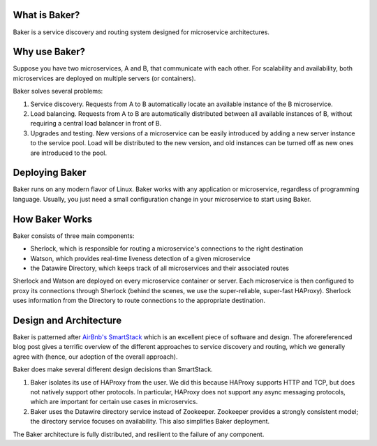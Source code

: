 What is Baker?
==============

Baker is a service discovery and routing system designed for
microservice architectures.

Why use Baker?
==============

Suppose you have two microservices, A and B, that communicate with
each other. For scalability and availability, both microservices are
deployed on multiple servers (or containers).

Baker solves several problems:

#. Service discovery. Requests from A to B automatically locate an
   available instance of the B microservice.

#. Load balancing. Requests from A to B are automatically distributed
   between all available instances of B, without requiring a central
   load balancer in front of B.
   
#. Upgrades and testing. New versions of a microservice can be
   easily introduced by adding a new server instance to the service
   pool. Load will be distributed to the new version, and old
   instances can be turned off as new ones are introduced to the pool.


Deploying Baker
===============

Baker runs on any modern flavor of Linux. Baker works with any
application or microservice, regardless of programming
language. Usually, you just need a small configuration change in your
microservice to start using Baker.

How Baker Works
===============

Baker consists of three main components:

* Sherlock, which is responsible for routing a microservice's
  connections to the right destination
* Watson, which provides real-time liveness detection of a given
  microservice
* the Datawire Directory, which keeps track of all microservices and
  their associated routes

Sherlock and Watson are deployed on every microservice container or
server. Each microservice is then configured to proxy its connections
through Sherlock (behind the scenes, we use the super-reliable,
super-fast HAProxy). Sherlock uses information from the Directory to
route connections to the appropriate destination.

Design and Architecture
=======================

Baker is patterned after `AirBnb's SmartStack
<http://nerds.airbnb.com/smartstack-service-discovery-cloud/>`_ which
is an excellent piece of software and design. The aforereferenced
blog post gives a terrific overview of the different approaches to
service discovery and routing, which we generally agree with (hence,
our adoption of the overall approach).

Baker does make several different design decisions than SmartStack.

#. Baker isolates its use of HAProxy from the user. We did this
   because HAProxy supports HTTP and TCP, but does not natively
   support other protocols. In particular, HAProxy does not support
   any async messaging protocols, which are important for certain use
   cases in microservics.
#. Baker uses the Datawire directory service instead of
   Zookeeper. Zookeeper provides a strongly consistent model; the
   directory service focuses on availability. This also simplifies
   Baker deployment.

The Baker architecture is fully distributed, and resilient to the
failure of any component. 



